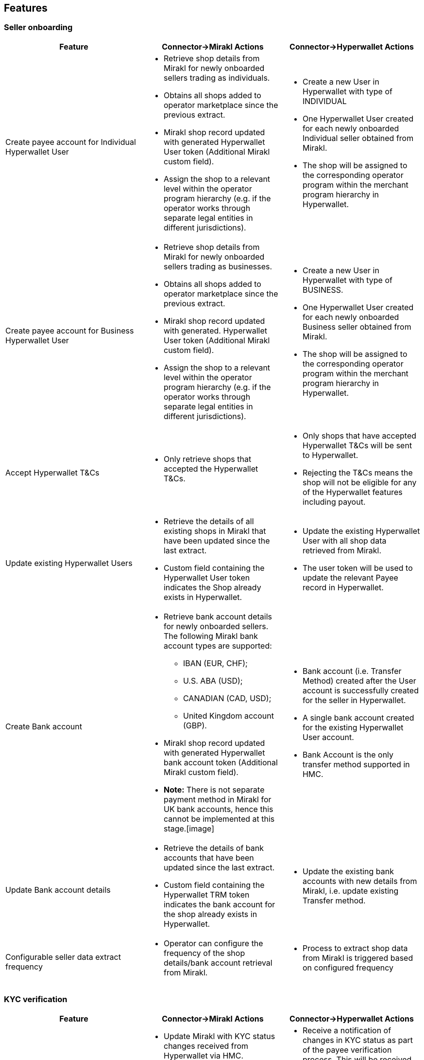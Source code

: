 == Features

=== Seller onboarding

|===
|Feature |Connector->Mirakl Actions |Connector->Hyperwallet Actions

|Create payee account for Individual Hyperwallet User
a| * Retrieve shop details from Mirakl for newly onboarded sellers trading as individuals.
* Obtains all shops added to operator marketplace since the previous extract.
* Mirakl shop record updated with generated Hyperwallet User token (Additional Mirakl custom field).
* Assign the shop to a relevant level within the operator program hierarchy (e.g. if the operator works through separate legal entities in different jurisdictions).

a| * Create a new User in Hyperwallet with type of INDIVIDUAL
* One Hyperwallet User created for each newly onboarded Individual seller obtained from Mirakl.
* The shop will be assigned to the corresponding operator program within the merchant program hierarchy in Hyperwallet.

|Create payee account for Business Hyperwallet User

a| * Retrieve shop details from Mirakl for newly onboarded sellers trading as businesses.
* Obtains all shops added to operator marketplace since the previous extract.
* Mirakl shop record updated with generated. Hyperwallet User token (Additional Mirakl custom field).
* Assign the shop to a relevant level within the operator program hierarchy (e.g. if the operator works through separate legal entities in different jurisdictions).

a| * Create a new User in Hyperwallet with type of BUSINESS.
* One Hyperwallet User created for each newly onboarded Business seller obtained from Mirakl.
* The shop will be assigned to the corresponding operator program within the merchant program hierarchy in Hyperwallet.

|Accept Hyperwallet T&Cs
a| * Only retrieve shops that accepted the Hyperwallet T&Cs.

a| * Only shops that have accepted Hyperwallet T&Cs will be sent to Hyperwallet.
* Rejecting the T&Cs means the shop will not be eligible for any of the Hyperwallet features including payout.

|Update existing Hyperwallet Users
a| * Retrieve the details of all existing shops in Mirakl that have been updated since the last extract.
* Custom field containing the Hyperwallet User token indicates the Shop already exists in Hyperwallet.

a| * Update the existing Hyperwallet User with all shop data retrieved from Mirakl.
* The user token will be used to update the relevant Payee record in Hyperwallet.

|Create Bank account
a| * Retrieve bank account details for newly onboarded sellers. The following Mirakl bank account types are supported:
+
- IBAN (EUR, CHF);
- U.S. ABA (USD);
- CANADIAN (CAD, USD);
-  United Kingdom account (GBP).
* Mirakl shop record updated with generated Hyperwallet bank account token (Additional Mirakl custom field).
* *Note:* There is not separate payment method in Mirakl for UK bank accounts, hence this cannot be implemented at this stage.[image]

a| * Bank account (i.e. Transfer Method) created after the User account is successfully created for the seller in Hyperwallet.
* A single bank account created for the existing Hyperwallet User account.
* Bank Account is the only transfer method supported in HMC.

|Update Bank account details
a| * Retrieve the details of bank accounts that have been updated since the last extract.
* Custom field containing the Hyperwallet TRM token indicates the bank account for the shop already exists in Hyperwallet.

a| * Update the existing bank accounts with new details from Mirakl, i.e. update existing Transfer method.

|Configurable seller data extract frequency
a| * Operator can configure the frequency of the shop details/bank account retrieval from Mirakl.

a| * Process to extract shop data from Mirakl is triggered based on configured frequency
|===

=== KYC verification

|===
|Feature |Connector->Mirakl Actions |Connector->Hyperwallet Actions

|KYC status updates
a| * Update Mirakl with KYC status changes received from Hyperwallet via HMC.
* KYC status is displayed as part of the shop record in Mirakl

a| * Receive a notification of changes in KYC status as part of the payee verification process. This will be received by the Connector via a webhook and sent through to Mirakl.

|KYC failure reasons
a| * Send a predefined failure reasons based on the KYC status received.
* Failure reason is displayed as part of the shop record in Mirakl

a| * Receive KYC status update from Hyperwallet
|===

=== Payout

[width="100%",cols="17%,44%,39%",options="header",]
|===
|Feature |Connector->Mirakl Actions |Connector->Hyperwallet Actions

|Payout to sellers
a| * Retrieve details of all seller invoices generated since the last extract.
* Retrieves invoices generated by the Mirakl operator billing cycle, or manual credit notes, that are eligible for payout and:
- have not yet been paid;
- are not in draft state.

a| * Create a payment request for paying out the seller based on the details of the invoice.
* All seller payouts are from a single operator funding account.
* Seller payouts made to the seller bank account stored in Hyperwallet

|Payout to Operator
a| * Retrieve details of the operator commission and subscription fee amounts due for each seller invoice.
* Operators can configure whether to turn off this automated payout process.

a| * Create a new operator payout request to payout the individual commission and subscription fee amounts due to the operator for each seller invoice
* If operator chooses to turn off the automated payout, their commission and subscription will not be processed/paid and will remain in the main funding account in Hyperwallet.
* Send the corresponding program tokens based on which entity/level of merchant hierarchy the seller belongs to.
* Payout will be directed to the corresponding operator bank account associated with the relevant merchant program in Hyperwallet.

|Payout status updates
a| * Send a failure notification to the operator by email in case of a payout failure (seller payout or operator payout).

a| * Payout status will be received by HMC via a webhook.

|===